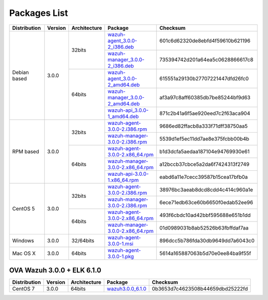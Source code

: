 .. _packages:

Packages List
==============

+---------------+---------+--------------+---------------------------------------------------------------------------------------------------------------------------------------------------------+-----------------------------------+
| Distribution  | Version | Architecture | Package                                                                                                                                                 | Checksum                          |
+===============+=========+==============+=========================================================================================================================================================+===================================+
|               |         |              | `wazuh-agent_3.0.0-2_i386.deb <https://packages.wazuh.com/3.x/apt/pool/main/w/wazuh-agent/wazuh-agent_3.0.0-2_i386.deb>`_                               | 601c6d62320de8ebfd4f59610b621196  |
+               +         +    32bits    +---------------------------------------------------------------------------------------------------------------------------------------------------------+-----------------------------------+
|               |         |              | `wazuh-manager_3.0.0-2_i386.deb <https://packages.wazuh.com/3.x/apt/pool/main/w/wazuh-manager/wazuh-manager_3.0.0-2_i386.deb>`_                         | 735394742d201a64ea5c0628866617c8  |
+ Debian based  +  3.0.0  +--------------+---------------------------------------------------------------------------------------------------------------------------------------------------------+-----------------------------------+
|               |         |              | `wazuh-agent_3.0.0-2_amd64.deb <https://packages.wazuh.com/3.x/apt/pool/main/w/wazuh-agent/wazuh-agent_3.0.0-2_amd64.deb>`_                             | 615551a29130b27707221447dfd26fc0  |
+               +         +    64bits    +---------------------------------------------------------------------------------------------------------------------------------------------------------+-----------------------------------+
|               |         |              | `wazuh-manager_3.0.0-2_amd64.deb <https://packages.wazuh.com/3.x/apt/pool/main/w/wazuh-manager/wazuh-manager_3.0.0-2_amd64.deb>`_                       | af3a97c8aff60385db7be85244bf9d63  |
+               +         +              +---------------------------------------------------------------------------------------------------------------------------------------------------------+-----------------------------------+
|               |         |              | `wazuh-api_3.0.0-1_amd64.deb <https://packages.wazuh.com/3.x/apt/pool/main/w/wazuh-api/wazuh-api_3.0.0-1_amd64.deb>`_                                   | 871c2b41a6f5ae920eed7c2f63aca904  |
+---------------+---------+--------------+---------------------------------------------------------------------------------------------------------------------------------------------------------+-----------------------------------+
|               |         |              | `wazuh-agent-3.0.0-2.i386.rpm <https://packages.wazuh.com/3.x/yum/wazuh-agent-3.0.0-2.i386.rpm>`_                                                       | 9686ed82ffacb8a333f71dff38750aa5  |
+               +         +    32bits    +---------------------------------------------------------------------------------------------------------------------------------------------------------+-----------------------------------+
|               |         |              | `wazuh-manager-3.0.0-2.i386.rpm <https://packages.wazuh.com/3.x/yum/wazuh-manager-3.0.0-2.i386.rpm>`_                                                   | 5539d1ef5ec11dd7ae8e375fcbb00b4b  |
+ RPM based     +  3.0.0  +--------------+---------------------------------------------------------------------------------------------------------------------------------------------------------+-----------------------------------+
|               |         |              | `wazuh-agent-3.0.0-2.x86_64.rpm <https://packages.wazuh.com/3.x/yum/wazuh-agent-3.0.0-2.x86_64.rpm>`_                                                   | b1d3dcfa5aedaa187104e94769930e61  |
+               +         +    64bits    +---------------------------------------------------------------------------------------------------------------------------------------------------------+-----------------------------------+
|               |         |              | `wazuh-manager-3.0.0-2.x86_64.rpm <https://packages.wazuh.com/3.x/yum/wazuh-manager-3.0.0-2.x86_64.rpm>`_                                               | a12bccb37cbce5a2da6f7424313f2749  |
+               +         +              +---------------------------------------------------------------------------------------------------------------------------------------------------------+-----------------------------------+
|               |         |              | `wazuh-api-3.0.0-1.x86_64.rpm <https://packages.wazuh.com/3.x/yum/wazuh-api-3.0.0-1.x86_64.rpm>`_                                                       | eabd6a11e7cecc39587b15cea17bfb0a  |
+---------------+---------+--------------+---------------------------------------------------------------------------------------------------------------------------------------------------------+-----------------------------------+
|               |         |              | `wazuh-agent-3.0.0-2.i386.rpm <https://packages.wazuh.com/3.x/yum/5/wazuh-agent-3.0.0-2.i386.rpm>`__                                                    | 38976bc3aeab8dcd8cdd4c414c960a1e  |
+               +         +    32bits    +---------------------------------------------------------------------------------------------------------------------------------------------------------+-----------------------------------+
|               |         |              | `wazuh-manager-3.0.0-2.i386.rpm <https://packages.wazuh.com/3.x/yum/5/wazuh-manager-3.0.0-2.i386.rpm>`__                                                | 6ece71edb63ce60b6650f0edab52ee96  |
+ CentOS 5      +  3.0.0  +--------------+---------------------------------------------------------------------------------------------------------------------------------------------------------+-----------------------------------+
|               |         |              | `wazuh-agent-3.0.0-2.x86_64.rpm <https://packages.wazuh.com/3.x/yum/5/wazuh-agent-3.0.0-2.x86_64.rpm>`__                                                | 493f6cbdc10ad42bbf595688e651b1dd  |
+               +         +    64bits    +---------------------------------------------------------------------------------------------------------------------------------------------------------+-----------------------------------+
|               |         |              | `wazuh-manager-3.0.0-2.x86_64.rpm <https://packages.wazuh.com/3.x/yum/5/wazuh-manager-3.0.0-2.x86_64.rpm>`__                                            | 01d0989031b8ab52526b63fbffdaf7aa  |
+---------------+---------+--------------+---------------------------------------------------------------------------------------------------------------------------------------------------------+-----------------------------------+
| Windows       |  3.0.0  |   32/64bits  | `wazuh-agent-3.0.0-1.msi <https://packages.wazuh.com/3.x/windows/wazuh-agent-3.0.0-1.msi>`_                                                             | 896dcc5b786fda30db9649dd7a6043c0  |
+---------------+---------+--------------+---------------------------------------------------------------------------------------------------------------------------------------------------------+-----------------------------------+
|   Mac OS X    |  3.0.0  |    64bits    | `wazuh-agent-3.0.0-1.pkg <https://packages.wazuh.com/3.x/osx/wazuh-agent-3.0.0-1.pkg>`_                                                                 | 5614a165887063b5d70e0ee84ba9f55f  |
+---------------+---------+--------------+---------------------------------------------------------------------------------------------------------------------------------------------------------+-----------------------------------+

OVA Wazuh 3.0.0 + ELK 6.1.0
----------------------------

+--------------+---------+-------------+----------------------------------------------------------------------------------------------+----------------------------------+
| Distribution | Version |Architecture | Package                                                                                      |Checksum                          |
+==============+=========+=============+==============================================================================================+==================================+
| CentOS 7     |  3.0.0  |   64bits    | `wazuh3.0.0_6.1.0 <https://packages.wazuh.com/vm/wazuh3.0.0_6.1.0.ova>`_                     | 0b3653d7c4623508b44659dbd25222fd |
+--------------+---------+-------------+----------------------------------------------------------------------------------------------+----------------------------------+
